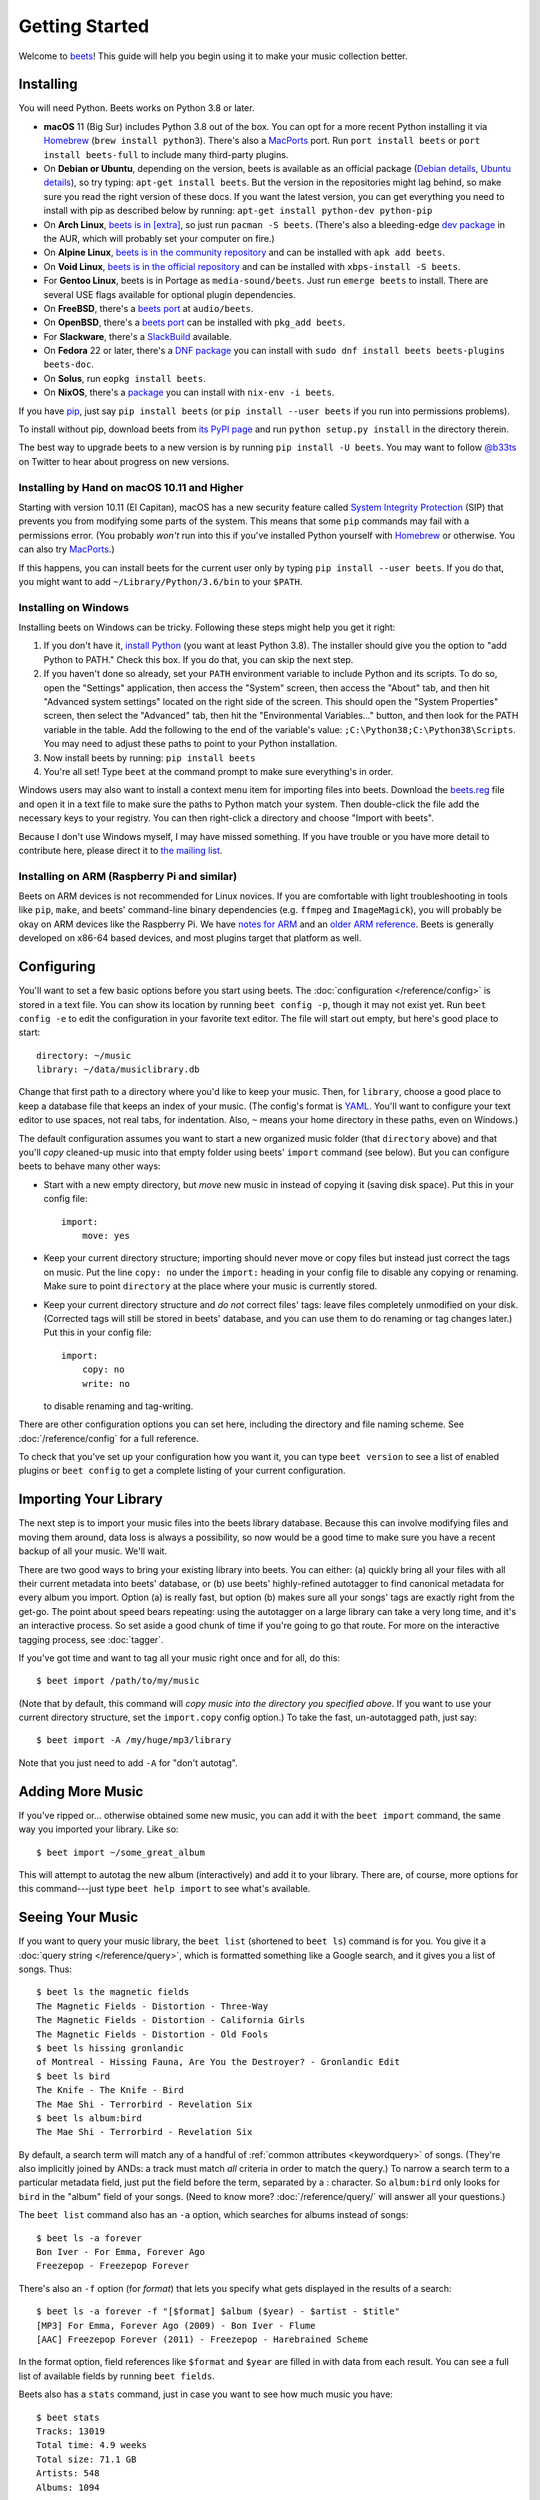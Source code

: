 Getting Started
===============

Welcome to beets_! This guide will help you begin using it to make your music
collection better.

.. _beets: https://beets.io/

Installing
----------

You will need Python. Beets works on Python 3.8 or later.

- **macOS** 11 (Big Sur) includes Python 3.8 out of the box. You can opt for a
  more recent Python installing it via Homebrew_ (``brew install python3``).
  There's also a MacPorts_ port. Run ``port install beets`` or ``port install
  beets-full`` to include many third-party plugins.
- On **Debian or Ubuntu**, depending on the version, beets is available as an
  official package (`Debian details`_, `Ubuntu details`_), so try typing:
  ``apt-get install beets``. But the version in the repositories might lag
  behind, so make sure you read the right version of these docs. If you want the
  latest version, you can get everything you need to install with pip as
  described below by running: ``apt-get install python-dev python-pip``
- On **Arch Linux**, `beets is in [extra] <arch extra_>`_, so just run ``pacman
  -S beets``. (There's also a bleeding-edge `dev package <aur_>`_ in the AUR,
  which will probably set your computer on fire.)
- On **Alpine Linux**, `beets is in the community repository <alpine package_>`_
  and can be installed with ``apk add beets``.
- On **Void Linux**, `beets is in the official repository <void package_>`_ and
  can be installed with ``xbps-install -S beets``.
- For **Gentoo Linux**, beets is in Portage as ``media-sound/beets``. Just run
  ``emerge beets`` to install. There are several USE flags available for
  optional plugin dependencies.
- On **FreeBSD**, there's a `beets port <freebsd_>`_ at ``audio/beets``.
- On **OpenBSD**, there's a `beets port <openbsd_>`_ can be installed with
  ``pkg_add beets``.
- For **Slackware**, there's a SlackBuild_ available.
- On **Fedora** 22 or later, there's a `DNF package`_ you can install with
  ``sudo dnf install beets beets-plugins beets-doc``.
- On **Solus**, run ``eopkg install beets``.
- On **NixOS**, there's a `package <nixos_>`_ you can install with ``nix-env -i
  beets``.

.. _alpine package: https://pkgs.alpinelinux.org/package/edge/community/x86_64/beets

.. _arch extra: https://archlinux.org/packages/extra/any/beets/

.. _aur: https://aur.archlinux.org/packages/beets-git/

.. _debian details: https://tracker.debian.org/pkg/beets

.. _dnf package: https://packages.fedoraproject.org/pkgs/beets/

.. _freebsd: http://portsmon.freebsd.org/portoverview.py?category=audio&portname=beets

.. _macports: https://www.macports.org

.. _nixos: https://github.com/NixOS/nixpkgs/tree/master/pkgs/tools/audio/beets

.. _openbsd: http://openports.se/audio/beets

.. _slackbuild: https://slackbuilds.org/repository/14.2/multimedia/beets/

.. _ubuntu details: https://launchpad.net/ubuntu/+source/beets

.. _void package: https://github.com/void-linux/void-packages/tree/master/srcpkgs/beets

If you have pip_, just say ``pip install beets`` (or ``pip install --user
beets`` if you run into permissions problems).

To install without pip, download beets from `its PyPI page`_ and run ``python
setup.py install`` in the directory therein.

.. _its pypi page: https://pypi.org/project/beets/#files

.. _pip: https://pip.pypa.io

The best way to upgrade beets to a new version is by running ``pip install -U
beets``. You may want to follow `@b33ts`_ on Twitter to hear about progress on
new versions.

.. _@b33ts: https://twitter.com/b33ts

Installing by Hand on macOS 10.11 and Higher
~~~~~~~~~~~~~~~~~~~~~~~~~~~~~~~~~~~~~~~~~~~~

Starting with version 10.11 (El Capitan), macOS has a new security feature
called `System Integrity Protection`_ (SIP) that prevents you from modifying
some parts of the system. This means that some ``pip`` commands may fail with a
permissions error. (You probably *won't* run into this if you've installed
Python yourself with Homebrew_ or otherwise. You can also try MacPorts_.)

If this happens, you can install beets for the current user only by typing ``pip
install --user beets``. If you do that, you might want to add
``~/Library/Python/3.6/bin`` to your ``$PATH``.

.. _homebrew: https://brew.sh

.. _system integrity protection: https://support.apple.com/en-us/HT204899

Installing on Windows
~~~~~~~~~~~~~~~~~~~~~

Installing beets on Windows can be tricky. Following these steps might help you
get it right:

1. If you don't have it, `install Python`_ (you want at least Python 3.8). The
   installer should give you the option to "add Python to PATH." Check this box.
   If you do that, you can skip the next step.
2. If you haven't done so already, set your ``PATH`` environment variable to
   include Python and its scripts. To do so, open the "Settings" application,
   then access the "System" screen, then access the "About" tab, and then hit
   "Advanced system settings" located on the right side of the screen. This
   should open the "System Properties" screen, then select the "Advanced" tab,
   then hit the "Environmental Variables..." button, and then look for the PATH
   variable in the table. Add the following to the end of the variable's value:
   ``;C:\Python38;C:\Python38\Scripts``. You may need to adjust these paths to
   point to your Python installation.
3. Now install beets by running: ``pip install beets``
4. You're all set! Type ``beet`` at the command prompt to make sure everything's
   in order.

Windows users may also want to install a context menu item for importing files
into beets. Download the beets.reg_ file and open it in a text file to make sure
the paths to Python match your system. Then double-click the file add the
necessary keys to your registry. You can then right-click a directory and choose
"Import with beets".

Because I don't use Windows myself, I may have missed something. If you have
trouble or you have more detail to contribute here, please direct it to `the
mailing list`_.

.. _beets.reg: https://github.com/beetbox/beets/blob/master/extra/beets.reg

.. _get-pip.py: https://bootstrap.pypa.io/get-pip.py

.. _install pip: https://pip.pypa.io/en/stable/installing/

.. _install python: https://python.org/download/

Installing on ARM (Raspberry Pi and similar)
~~~~~~~~~~~~~~~~~~~~~~~~~~~~~~~~~~~~~~~~~~~~

Beets on ARM devices is not recommended for Linux novices. If you are
comfortable with light troubleshooting in tools like ``pip``, ``make``, and
beets' command-line binary dependencies (e.g. ``ffmpeg`` and ``ImageMagick``),
you will probably be okay on ARM devices like the Raspberry Pi. We have `notes
for ARM`_ and an `older ARM reference`_. Beets is generally developed on x86-64
based devices, and most plugins target that platform as well.

.. _notes for arm: https://github.com/beetbox/beets/discussions/4910

.. _older arm reference: https://discourse.beets.io/t/diary-of-beets-on-arm-odroid-hc4-armbian/1993

Configuring
-----------

You'll want to set a few basic options before you start using beets. The
:doc:`configuration </reference/config>` is stored in a text file. You can show
its location by running ``beet config -p``, though it may not exist yet. Run
``beet config -e`` to edit the configuration in your favorite text editor. The
file will start out empty, but here's good place to start:

::

    directory: ~/music
    library: ~/data/musiclibrary.db

Change that first path to a directory where you'd like to keep your music. Then,
for ``library``, choose a good place to keep a database file that keeps an index
of your music. (The config's format is YAML_. You'll want to configure your text
editor to use spaces, not real tabs, for indentation. Also, ``~`` means your
home directory in these paths, even on Windows.)

The default configuration assumes you want to start a new organized music folder
(that ``directory`` above) and that you'll *copy* cleaned-up music into that
empty folder using beets' ``import`` command (see below). But you can configure
beets to behave many other ways:

- Start with a new empty directory, but *move* new music in instead of copying
  it (saving disk space). Put this in your config file:

  ::

      import:
          move: yes

- Keep your current directory structure; importing should never move or copy
  files but instead just correct the tags on music. Put the line ``copy: no``
  under the ``import:`` heading in your config file to disable any copying or
  renaming. Make sure to point ``directory`` at the place where your music is
  currently stored.
- Keep your current directory structure and *do not* correct files' tags: leave
  files completely unmodified on your disk. (Corrected tags will still be stored
  in beets' database, and you can use them to do renaming or tag changes later.)
  Put this in your config file:

  ::

      import:
          copy: no
          write: no

  to disable renaming and tag-writing.

There are other configuration options you can set
here, including the directory and file naming scheme. See
:doc:`/reference/config` for a full reference.

.. _yaml: https://yaml.org/

To check that you've set up your configuration how you want it, you can type
``beet version`` to see a list of enabled plugins or ``beet config`` to get a
complete listing of your current configuration.

Importing Your Library
----------------------

The next step is to import your music files into the beets library database.
Because this can involve modifying files and moving them around, data loss is
always a possibility, so now would be a good time to make sure you have a recent
backup of all your music. We'll wait.

There are two good ways to bring your existing library into beets. You can
either: (a) quickly bring all your files with all their current metadata into
beets' database, or (b) use beets' highly-refined autotagger to find canonical
metadata for every album you import. Option (a) is really fast, but option (b)
makes sure all your songs' tags are exactly right from the get-go. The point
about speed bears repeating: using the autotagger on a large library can take a
very long time, and it's an interactive process. So set aside a good chunk of
time if you're going to go that route. For more on the interactive tagging
process, see :doc:`tagger`.

If you've got time and want to tag all your music right once and for all, do
this:

::

    $ beet import /path/to/my/music

(Note that by default, this command will *copy music into the directory you
specified above*. If you want to use your current directory structure, set the
``import.copy`` config option.) To take the fast, un-autotagged path, just say:

::

    $ beet import -A /my/huge/mp3/library

Note that you just need to add ``-A`` for "don't autotag".

Adding More Music
-----------------

If you've ripped or... otherwise obtained some new music, you can add it with
the ``beet import`` command, the same way you imported your library. Like so:

::

    $ beet import ~/some_great_album

This will attempt to autotag the new album (interactively) and add it to your
library. There are, of course, more options for this command---just type ``beet
help import`` to see what's available.

Seeing Your Music
-----------------

If you want to query your music library, the ``beet list`` (shortened to ``beet
ls``) command is for you. You give it a :doc:`query string </reference/query>`,
which is formatted something like a Google search, and it gives you a list of
songs. Thus:

::

    $ beet ls the magnetic fields
    The Magnetic Fields - Distortion - Three-Way
    The Magnetic Fields - Distortion - California Girls
    The Magnetic Fields - Distortion - Old Fools
    $ beet ls hissing gronlandic
    of Montreal - Hissing Fauna, Are You the Destroyer? - Gronlandic Edit
    $ beet ls bird
    The Knife - The Knife - Bird
    The Mae Shi - Terrorbird - Revelation Six
    $ beet ls album:bird
    The Mae Shi - Terrorbird - Revelation Six

By default, a search term will match any of a handful of :ref:`common attributes
<keywordquery>` of songs. (They're also implicitly joined by ANDs: a track must
match *all* criteria in order to match the query.) To narrow a search term to a
particular metadata field, just put the field before the term, separated by a :
character. So ``album:bird`` only looks for ``bird`` in the "album" field of
your songs. (Need to know more? :doc:`/reference/query/` will answer all your
questions.)

The ``beet list`` command also has an ``-a`` option, which searches for albums
instead of songs:

::

    $ beet ls -a forever
    Bon Iver - For Emma, Forever Ago
    Freezepop - Freezepop Forever

There's also an ``-f`` option (for *format*) that lets you specify what gets
displayed in the results of a search:

::

    $ beet ls -a forever -f "[$format] $album ($year) - $artist - $title"
    [MP3] For Emma, Forever Ago (2009) - Bon Iver - Flume
    [AAC] Freezepop Forever (2011) - Freezepop - Harebrained Scheme

In the format option, field references like ``$format`` and ``$year`` are filled
in with data from each result. You can see a full list of available fields by
running ``beet fields``.

Beets also has a ``stats`` command, just in case you want to see how much music
you have:

::

    $ beet stats
    Tracks: 13019
    Total time: 4.9 weeks
    Total size: 71.1 GB
    Artists: 548
    Albums: 1094

Keep Playing
------------

This is only the beginning of your long and prosperous journey with beets. To
keep learning, take a look at :doc:`advanced` for a sampling of what else is
possible. You'll also want to glance over the :doc:`/reference/cli` page for a
more detailed description of all of beets' functionality. (Like deleting music!
That's important.)

Also, check out :doc:`beets' plugins </plugins/index>`. The real power of beets
is in its extensibility---with plugins, beets can do almost anything for your
music collection.

You can always get help using the ``beet help`` command. The plain ``beet help``
command lists all the available commands; then, for example, ``beet help
import`` gives more specific help about the ``import`` command.

If you need more of a walkthrough, you can read an illustrated one `on the beets
blog <https://beets.io/blog/walkthrough.html>`_.

Please let us know what you think of beets via `the discussion board`_ or
Mastodon_.

.. _mastodon: https://fosstodon.org/@beets

.. _the discussion board: https://github.com/beetbox/beets/discussions

.. _the mailing list: https://groups.google.com/group/beets-users
